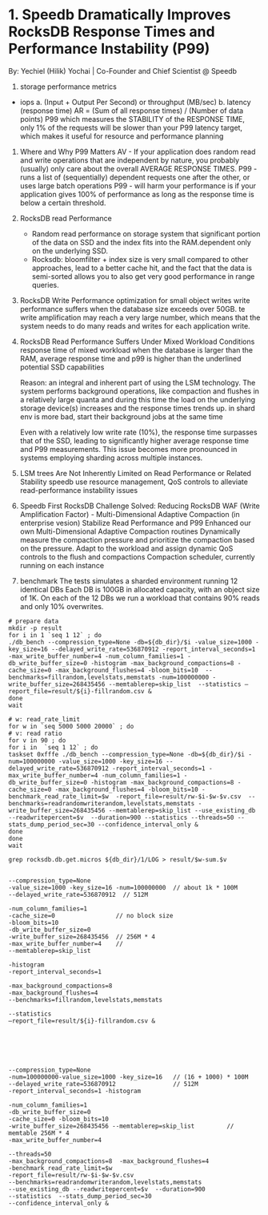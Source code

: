 * 1. Speedb Dramatically Improves RocksDB Response Times and Performance Instability (P99)
By: Yechiel (Hilik) Yochai | Co-Founder and Chief Scientist @ Speedb

1. storage performance metrics
+ iops
  a. (Input + Output Per Second) or throughput (MB/sec)
  b. latency (response time)
   AR = (Sum of all response times) / (Number of data points)
   P99 which measures the STABILITY of the RESPONSE TIME, only 1% of the requests will be slower than your P99 latency target, which makes it useful for resource and performance planning

2. Where and Why P99 Matters
   AV  - If your application does random read and write operations that are independent by nature, you probably (usually) only care about the overall AVERAGE RESPONSE TIMES.
   P99 - runs a list of (sequentially) dependent requests one after the other, or uses large batch operations
   P99 - will harm your performance is if your application gives 100% of performance as long as the response time is below a certain threshold.

3. RocksDB read Performance
   - Random read performance on storage system that significant portion of the data on SSD and the index fits into the RAM.dependent only on the underlying SSD.
   - Rocksdb: bloomfilter +  index size is very small compared to other approaches, lead to a better cache hit, and the fact that the data is semi-sorted allows you to also get very good performance in range queries.

4. RocksDB Write Performance
   optimization for small object writes
   write performance suffers when the database size exceeds over 50GB. te write amplification may reach a very large number, which means that the system needs to do many reads and writes for each application write. 

5. RocksDB Read Performance Suffers Under Mixed Workload Conditions
    response time of mixed workload when the database is larger than the RAM, average response time and p99 is higher than the underlined potential SSD capabilities

    Reason:
    an integral and inherent part of using the LSM technology. The system performs background operations, like compaction and flushes in a relatively large quanta and during this time the load on the underlying storage device(s) increases and the response times trends up. 
    in shard env is more bad, start their background jobs at the same time

	
    Even with a relatively low write rate (10%), the response time surpasses that of the SSD, leading to significantly higher average response time and P99 measurements. This issue becomes more pronounced in systems employing sharding across multiple instances.
    
6. LSM trees Are Not Inherently Limited on Read Performance or Related Stability
   speedb use resource management, QoS controls to alleviate read-performance instability issues

7. Speedb First RocksDB Challenge Solved:
   Reducing RocksDB WAF (Write Amplification Factor) -  Multi-Dimensional Adaptive Compaction (in enterprise vesion)
   Stabilize Read Performance and P99
      Enhanced our own Multi-Dimensional Adaptive Compaction routines
      Dynamically measure the compaction pressure and prioritize the compaction based on the pressure.
      Adapt to the workload and assign dynamic QoS controls to the flush and compactions
      Compaction scheduler, currently running on each instance
8. benchmark
   The tests simulates a sharded environment running 12 identical DBs 
   Each DB is 100GB in allocated capacity, with an object size of 1K. 
   On each of the 12 DBs we run a workload that contains 90% reads and only 10% overwrites.       

#+BEGIN_SRC benchmark
# prepare data
mkdir -p result
for i in 1 `seq 1 12` ; do
./db_bench --compression_type=None -db=${db_dir}/$i -value_size=1000 -key_size=16 --delayed_write_rate=536870912 -report_interval_seconds=1 -max_write_buffer_number=4 -num_column_families=1 -db_write_buffer_size=0 -histogram -max_background_compactions=8 -cache_size=0 -max_background_flushes=4 -bloom_bits=10  --benchmarks=fillrandom,levelstats,memstats -num=100000000 -write_buffer_size=268435456 --memtablerep=skip_list  --statistics –report_file=result/${i}-fillrandom.csv & 
done
wait

# w: read_rate_limit
for w in `seq 5000 5000 20000` ; do
# v: read ratio
for v in 90 ; do
for i in  `seq 1 12` ; do
taskset 0xfffe ./db_bench --compression_type=None -db=${db_dir}/$i -num=100000000 -value_size=1000 -key_size=16 --delayed_write_rate=536870912 -report_interval_seconds=1 -max_write_buffer_number=4 -num_column_families=1 -db_write_buffer_size=0 -histogram -max_background_compactions=8 -cache_size=0 -max_background_flushes=4 -bloom_bits=10 -benchmark_read_rate_limit=$w  -report_file=result/rw-$i-$w-$v.csv  --benchmarks=readrandomwriterandom,levelstats,memstats -write_buffer_size=268435456 --memtablerep=skip_list --use_existing_db --readwritepercent=$v  --duration=900 --statistics --threads=50 --stats_dump_period_sec=30 --confidence_interval_only &
done
done
wait

grep rocksdb.db.get.micros ${db_dir}/1/LOG > result/$w-sum.$v
#+END_SRC

#+BEGIN_SRC db_bench meaning

--compression_type=None
-value_size=1000 -key_size=16 -num=100000000  // about 1k * 100M
--delayed_write_rate=536870912  // 512M

-num_column_families=1
-cache_size=0                 // no block size
-bloom_bits=10
-db_write_buffer_size=0
-write_buffer_size=268435456  // 256M * 4
-max_write_buffer_number=4    // 
--memtablerep=skip_list

-histogram
-report_interval_seconds=1

-max_background_compactions=8
-max_background_flushes=4
--benchmarks=fillrandom,levelstats,memstats 

--statistics
–report_file=result/${i}-fillrandom.csv &






--compression_type=None
-num=100000000-value_size=1000 -key_size=16   // (16 + 1000) * 100M
--delayed_write_rate=536870912                // 512M
-report_interval_seconds=1 -histogram

-num_column_families=1
-db_write_buffer_size=0
-cache_size=0 -bloom_bits=10
-write_buffer_size=268435456 --memtablerep=skip_list         // memtable 256M * 4
-max_write_buffer_number=4

--threads=50
-max_background_compactions=8  -max_background_flushes=4    
-benchmark_read_rate_limit=$w
-report_file=result/rw-$i-$w-$v.csv
--benchmarks=readrandomwriterandom,levelstats,memstats
--use_existing_db --readwritepercent=$v  --duration=900
--statistics  --stats_dump_period_sec=30
--confidence_interval_only &

#+END_SRC

